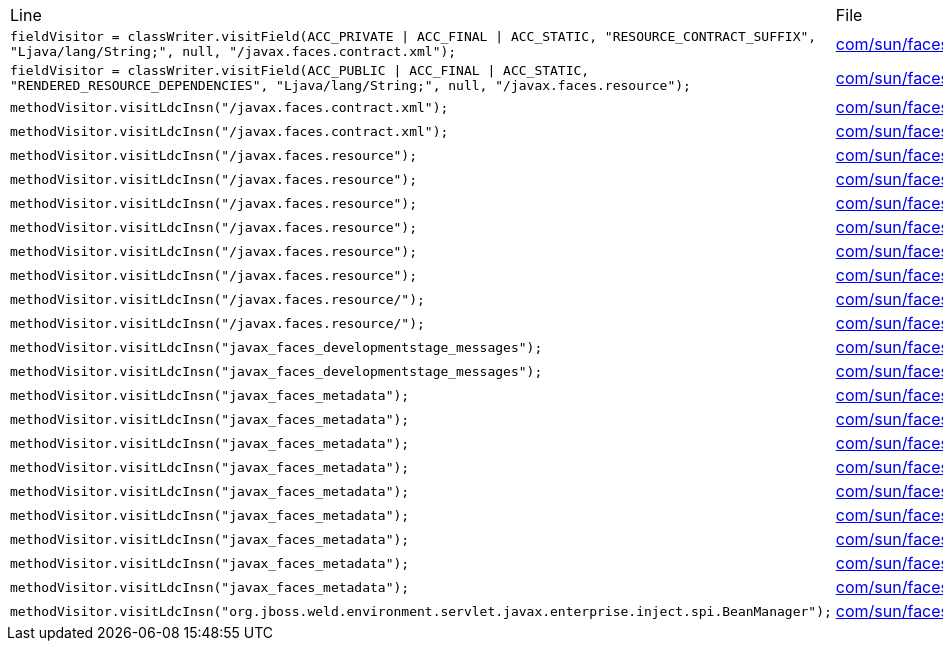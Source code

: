 |===
| Line | File 
|  `fieldVisitor = classWriter.visitField(ACC_PRIVATE \| ACC_FINAL \| ACC_STATIC, "RESOURCE_CONTRACT_SUFFIX", "Ljava/lang/String;", null, "/javax.faces.contract.xml");`  | link:https://github.com/dblevins/tomee-analysis/blob/master/apache-tomee-plume-8.0.3-SNAPSHOT.zip/apache-tomee-plume-8.0.3-SNAPSHOT/lib/jakarta.faces-2.3.14.jar/com/sun/faces/config/WebConfiguration-asmified.java#L72[com/sun/faces/config/WebConfiguration:72]  
|  `fieldVisitor = classWriter.visitField(ACC_PUBLIC \| ACC_FINAL \| ACC_STATIC, "RENDERED_RESOURCE_DEPENDENCIES", "Ljava/lang/String;", null, "/javax.faces.resource");`  | link:https://github.com/dblevins/tomee-analysis/blob/master/apache-tomee-plume-8.0.3-SNAPSHOT.zip/apache-tomee-plume-8.0.3-SNAPSHOT/lib/jakarta.faces-2.3.14.jar/com/sun/faces/util/RequestStateManager-asmified.java#L92[com/sun/faces/util/RequestStateManager:92]  
|  `methodVisitor.visitLdcInsn("/javax.faces.contract.xml");`  | link:https://github.com/dblevins/tomee-analysis/blob/master/apache-tomee-plume-8.0.3-SNAPSHOT.zip/apache-tomee-plume-8.0.3-SNAPSHOT/lib/jakarta.faces-2.3.14.jar/com/sun/faces/config/WebConfiguration-asmified.java#L952[com/sun/faces/config/WebConfiguration:952]  
|  `methodVisitor.visitLdcInsn("/javax.faces.contract.xml");`  | link:https://github.com/dblevins/tomee-analysis/blob/master/apache-tomee-plume-8.0.3-SNAPSHOT.zip/apache-tomee-plume-8.0.3-SNAPSHOT/lib/jakarta.faces-2.3.14.jar/com/sun/faces/config/WebConfiguration-asmified.java#L985[com/sun/faces/config/WebConfiguration:985]  
|  `methodVisitor.visitLdcInsn("/javax.faces.resource");`  | link:https://github.com/dblevins/tomee-analysis/blob/master/apache-tomee-plume-8.0.3-SNAPSHOT.zip/apache-tomee-plume-8.0.3-SNAPSHOT/lib/jakarta.faces-2.3.14.jar/com/sun/faces/util/RequestStateManager-asmified.java#L247[com/sun/faces/util/RequestStateManager:247]  
|  `methodVisitor.visitLdcInsn("/javax.faces.resource");`  | link:https://github.com/dblevins/tomee-analysis/blob/master/apache-tomee-plume-8.0.3-SNAPSHOT.zip/apache-tomee-plume-8.0.3-SNAPSHOT/lib/jakarta.faces-2.3.14.jar/com/sun/faces/application/resource/ResourceImpl-asmified.java#L529[com/sun/faces/application/resource/ResourceImpl:529]  
|  `methodVisitor.visitLdcInsn("/javax.faces.resource");`  | link:https://github.com/dblevins/tomee-analysis/blob/master/apache-tomee-plume-8.0.3-SNAPSHOT.zip/apache-tomee-plume-8.0.3-SNAPSHOT/lib/jakarta.faces-2.3.14.jar/com/sun/faces/application/resource/ResourceHandlerImpl-asmified.java#L356[com/sun/faces/application/resource/ResourceHandlerImpl:356]  
|  `methodVisitor.visitLdcInsn("/javax.faces.resource");`  | link:https://github.com/dblevins/tomee-analysis/blob/master/apache-tomee-plume-8.0.3-SNAPSHOT.zip/apache-tomee-plume-8.0.3-SNAPSHOT/lib/jakarta.faces-2.3.14.jar/com/sun/faces/application/resource/ResourceHandlerImpl-asmified.java#L495[com/sun/faces/application/resource/ResourceHandlerImpl:495]  
|  `methodVisitor.visitLdcInsn("/javax.faces.resource");`  | link:https://github.com/dblevins/tomee-analysis/blob/master/apache-tomee-plume-8.0.3-SNAPSHOT.zip/apache-tomee-plume-8.0.3-SNAPSHOT/lib/jakarta.faces-2.3.14.jar/com/sun/faces/application/resource/ResourceHandlerImpl-asmified.java#L510[com/sun/faces/application/resource/ResourceHandlerImpl:510]  
|  `methodVisitor.visitLdcInsn("/javax.faces.resource");`  | link:https://github.com/dblevins/tomee-analysis/blob/master/apache-tomee-plume-8.0.3-SNAPSHOT.zip/apache-tomee-plume-8.0.3-SNAPSHOT/lib/jakarta.faces-2.3.14.jar/com/sun/faces/application/resource/ResourceHandlerImpl-asmified.java#L517[com/sun/faces/application/resource/ResourceHandlerImpl:517]  
|  `methodVisitor.visitLdcInsn("/javax.faces.resource/");`  | link:https://github.com/dblevins/tomee-analysis/blob/master/apache-tomee-plume-8.0.3-SNAPSHOT.zip/apache-tomee-plume-8.0.3-SNAPSHOT/lib/jakarta.faces-2.3.14.jar/com/sun/faces/application/resource/ResourceImpl-asmified.java#L471[com/sun/faces/application/resource/ResourceImpl:471]  
|  `methodVisitor.visitLdcInsn("/javax.faces.resource/");`  | link:https://github.com/dblevins/tomee-analysis/blob/master/apache-tomee-plume-8.0.3-SNAPSHOT.zip/apache-tomee-plume-8.0.3-SNAPSHOT/lib/jakarta.faces-2.3.14.jar/com/sun/faces/application/resource/ResourceImpl-asmified.java#L544[com/sun/faces/application/resource/ResourceImpl:544]  
|  `methodVisitor.visitLdcInsn("javax_faces_developmentstage_messages");`  | link:https://github.com/dblevins/tomee-analysis/blob/master/apache-tomee-plume-8.0.3-SNAPSHOT.zip/apache-tomee-plume-8.0.3-SNAPSHOT/lib/jakarta.faces-2.3.14.jar/com/sun/faces/renderkit/html_basic/MessagesRenderer-asmified.java#L133[com/sun/faces/renderkit/html_basic/MessagesRenderer:133]  
|  `methodVisitor.visitLdcInsn("javax_faces_developmentstage_messages");`  | link:https://github.com/dblevins/tomee-analysis/blob/master/apache-tomee-plume-8.0.3-SNAPSHOT.zip/apache-tomee-plume-8.0.3-SNAPSHOT/lib/jakarta.faces-2.3.14.jar/com/sun/faces/renderkit/RenderKitUtils-asmified.java#L2361[com/sun/faces/renderkit/RenderKitUtils:2361]  
|  `methodVisitor.visitLdcInsn("javax_faces_metadata");`  | link:https://github.com/dblevins/tomee-analysis/blob/master/apache-tomee-plume-8.0.3-SNAPSHOT.zip/apache-tomee-plume-8.0.3-SNAPSHOT/lib/jakarta.faces-2.3.14.jar/com/sun/faces/context/PartialViewContextImpl-asmified.java#L312[com/sun/faces/context/PartialViewContextImpl:312]  
|  `methodVisitor.visitLdcInsn("javax_faces_metadata");`  | link:https://github.com/dblevins/tomee-analysis/blob/master/apache-tomee-plume-8.0.3-SNAPSHOT.zip/apache-tomee-plume-8.0.3-SNAPSHOT/lib/jakarta.faces-2.3.14.jar/com/sun/faces/context/PartialViewContextImpl-asmified.java#L318[com/sun/faces/context/PartialViewContextImpl:318]  
|  `methodVisitor.visitLdcInsn("javax_faces_metadata");`  | link:https://github.com/dblevins/tomee-analysis/blob/master/apache-tomee-plume-8.0.3-SNAPSHOT.zip/apache-tomee-plume-8.0.3-SNAPSHOT/lib/jakarta.faces-2.3.14.jar/com/sun/faces/facelets/tag/jsf/core/MetadataHandler-asmified.java#L95[com/sun/faces/facelets/tag/jsf/core/MetadataHandler:95]  
|  `methodVisitor.visitLdcInsn("javax_faces_metadata");`  | link:https://github.com/dblevins/tomee-analysis/blob/master/apache-tomee-plume-8.0.3-SNAPSHOT.zip/apache-tomee-plume-8.0.3-SNAPSHOT/lib/jakarta.faces-2.3.14.jar/com/sun/faces/facelets/tag/jsf/core/MetadataHandler-asmified.java#L107[com/sun/faces/facelets/tag/jsf/core/MetadataHandler:107]  
|  `methodVisitor.visitLdcInsn("javax_faces_metadata");`  | link:https://github.com/dblevins/tomee-analysis/blob/master/apache-tomee-plume-8.0.3-SNAPSHOT.zip/apache-tomee-plume-8.0.3-SNAPSHOT/lib/jakarta.faces-2.3.14.jar/com/sun/faces/facelets/tag/jsf/core/MetadataHandler-asmified.java#L139[com/sun/faces/facelets/tag/jsf/core/MetadataHandler:139]  
|  `methodVisitor.visitLdcInsn("javax_faces_metadata");`  | link:https://github.com/dblevins/tomee-analysis/blob/master/apache-tomee-plume-8.0.3-SNAPSHOT.zip/apache-tomee-plume-8.0.3-SNAPSHOT/lib/jakarta.faces-2.3.14.jar/com/sun/faces/facelets/tag/jsf/core/MetadataHandler-asmified.java#L164[com/sun/faces/facelets/tag/jsf/core/MetadataHandler:164]  
|  `methodVisitor.visitLdcInsn("javax_faces_metadata");`  | link:https://github.com/dblevins/tomee-analysis/blob/master/apache-tomee-plume-8.0.3-SNAPSHOT.zip/apache-tomee-plume-8.0.3-SNAPSHOT/lib/jakarta.faces-2.3.14.jar/com/sun/faces/facelets/tag/jsf/core/MetadataHandler-asmified.java#L176[com/sun/faces/facelets/tag/jsf/core/MetadataHandler:176]  
|  `methodVisitor.visitLdcInsn("javax_faces_metadata");`  | link:https://github.com/dblevins/tomee-analysis/blob/master/apache-tomee-plume-8.0.3-SNAPSHOT.zip/apache-tomee-plume-8.0.3-SNAPSHOT/lib/jakarta.faces-2.3.14.jar/com/sun/faces/facelets/tag/jsf/ComponentSupport-asmified.java#L245[com/sun/faces/facelets/tag/jsf/ComponentSupport:245]  
|  `methodVisitor.visitLdcInsn("javax_faces_metadata");`  | link:https://github.com/dblevins/tomee-analysis/blob/master/apache-tomee-plume-8.0.3-SNAPSHOT.zip/apache-tomee-plume-8.0.3-SNAPSHOT/lib/jakarta.faces-2.3.14.jar/com/sun/faces/application/ValidateComponentNesting$ValidateFormNestingCallback-asmified.java#L66[com/sun/faces/application/ValidateComponentNesting$ValidateFormNestingCallback:66]  
|  `methodVisitor.visitLdcInsn("org.jboss.weld.environment.servlet.javax.enterprise.inject.spi.BeanManager");`  | link:https://github.com/dblevins/tomee-analysis/blob/master/apache-tomee-plume-8.0.3-SNAPSHOT.zip/apache-tomee-plume-8.0.3-SNAPSHOT/lib/jakarta.faces-2.3.14.jar/com/sun/faces/util/Util-asmified.java#L3773[com/sun/faces/util/Util:3773]  
|===

